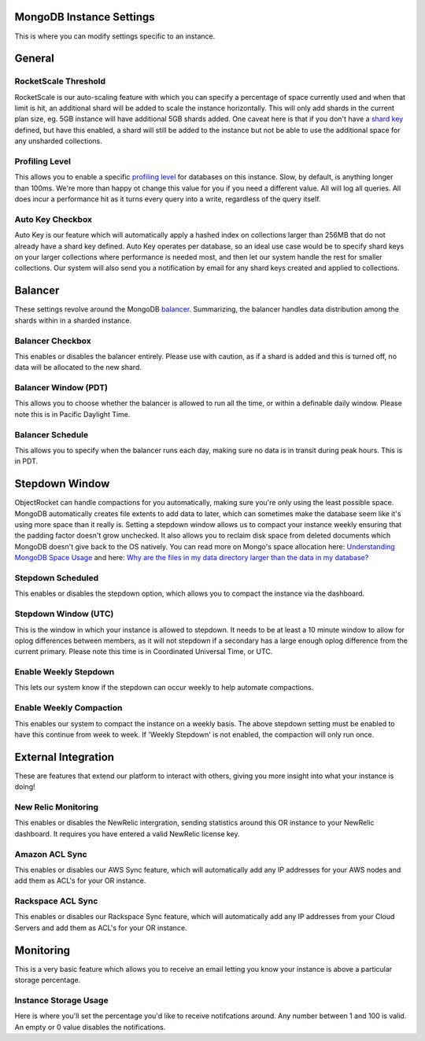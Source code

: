 MongoDB Instance Settings
=========================

This is where you can modify settings specific to an instance.

General
=======

RocketScale Threshold
---------------------

.. image:: images/rsthresh.png

RocketScale is our auto-scaling feature with which you can specify a percentage of space currently used and when that limit is hit, an additional shard will be added to scale the instance horizontally. This will only add shards in the current plan size, eg. 5GB instance will have additional 5GB shards added. One caveat here is that if you don't have a `shard key <http://docs.mongodb.org/manual/core/sharding-shard-key/>`_ defined, but have this enabled, a shard will still be added to the instance but not be able to use the additional space for any unsharded collections.

Profiling Level
---------------

.. image:: images/proflvl.png

This allows you to enable a specific `profiling level <http://docs.mongodb.org/manual/tutorial/manage-the-database-profiler/>`_ for databases on this instance. Slow, by default, is anything longer than 100ms. We're more than happy ot change this value for you if you need a different value. All will log all queries. All does incur a performance hit as it turns every query into a write, regardless of the query itself.

Auto Key Checkbox
-----------------

.. image:: images/autokey.png

Auto Key is our feature which will automatically apply a hashed index on collections larger than 256MB that do not already have a shard key defined. Auto Key operates per database, so an ideal use case would be to specify shard keys on your larger collections where performance is needed most, and then let our system handle the rest for smaller collections. Our system will also send you a notification by email for any shard keys created and applied to collections.


Balancer
========

These settings revolve around the MongoDB `balancer <http://docs.mongodb.org/manual/core/sharding-balancing/>`_. Summarizing, the balancer handles data distribution among the shards within in a sharded instance.

Balancer Checkbox
-----------------

.. image:: images/balancercheckbox.png

This enables or disables the balancer entirely. Please use with caution, as if a shard is added and this is turned off, no data will be allocated to the new shard.

Balancer Window (PDT)
---------------------

.. image:: images/balancerwindow.png

This allows you to choose whether the balancer is allowed to run all the time, or within a definable daily window. Please note this is in Pacific Daylight Time.

Balancer Schedule
-----------------

.. image:: images/balancersched.png

This allows you to specify when the balancer runs each day, making sure no data is in transit during peak hours. This is in PDT.

Stepdown Window
===============

ObjectRocket can handle compactions for you automatically, making sure you're only using the least possible space. MongoDB automatically creates file extents to add data to later, which can sometimes make the database seem like it's using more space than it really is. Setting a stepdown window allows us to compact your instance weekly ensuring that the padding factor doesn't grow unchecked. It also allows you to reclaim disk space from deleted documents which MongoDB doesn't give back to the OS natively. You can read more on Mongo's space allocation here: `Understanding MongoDB Space Usage <http://objectrocket.com/blog/how-to/understanding-mongodb-space-usage>`_ and here: `Why are the files in my data directory larger than the data in my database? <http://docs.mongodb.org/manual/faq/storage/#why-are-the-files-in-my-data-directory-larger-than-the-data-in-my-database>`_

Stepdown Scheduled
------------------

.. image:: images/stepsched.png

This enables or disables the stepdown option, which allows you to compact the instance via the dashboard.

Stepdown Window (UTC)
---------------------

.. image:: images/stepwind.png

This is the window in which your instance is allowed to stepdown. It needs to be at least a 10 minute window to allow for oplog differences between members, as it will not stepdown if a secondary has a large enough oplog difference from the current primary. Please note this time is in Coordinated Universal Time, or UTC.

Enable Weekly Stepdown
----------------------

.. image:: images/enableweekstep.png

This lets our system know if the stepdown can occur weekly to help automate compactions.

Enable Weekly Compaction
------------------------

.. image:: images/enableweekcompact.png

This enables our system to compact the instance on a weekly basis. The above stepdown setting must be enabled to have this continue from week to week. If 'Weekly Stepdown' is not enabled, the compaction will only run once.

External Integration
====================

These are features that extend our platform to interact with others, giving you more insight into what your instance is doing!

New Relic Monitoring
--------------------

.. image:: images/newrelic.png

This enables or disables the NewRelic intergration, sending statistics around this OR instance to your NewRelic dashboard. It requires you have entered a valid NewRelic license key.

Amazon ACL Sync
---------------

.. image:: images/awssync.png

This enables or disables our AWS Sync feature, which will automatically add any IP addresses for your AWS nodes and add them as ACL's for your OR instance.

Rackspace ACL Sync
------------------

.. image:: images/raxsync.png

This enables or disables our Rackspace Sync feature, which will automatically add any IP addresses from your Cloud Servers and add them as ACL's for your OR instance.

Monitoring
==========

This is a very basic feature which allows you to receive an email letting you know your instance is above a particular storage percentage.

Instance Storage Usage
----------------------

.. image:: images/storagealarm.png

Here is where you'll set the percentage you'd like to receive notifcations around. Any number between 1 and 100 is valid. An empty or 0 value disables the notifications.
